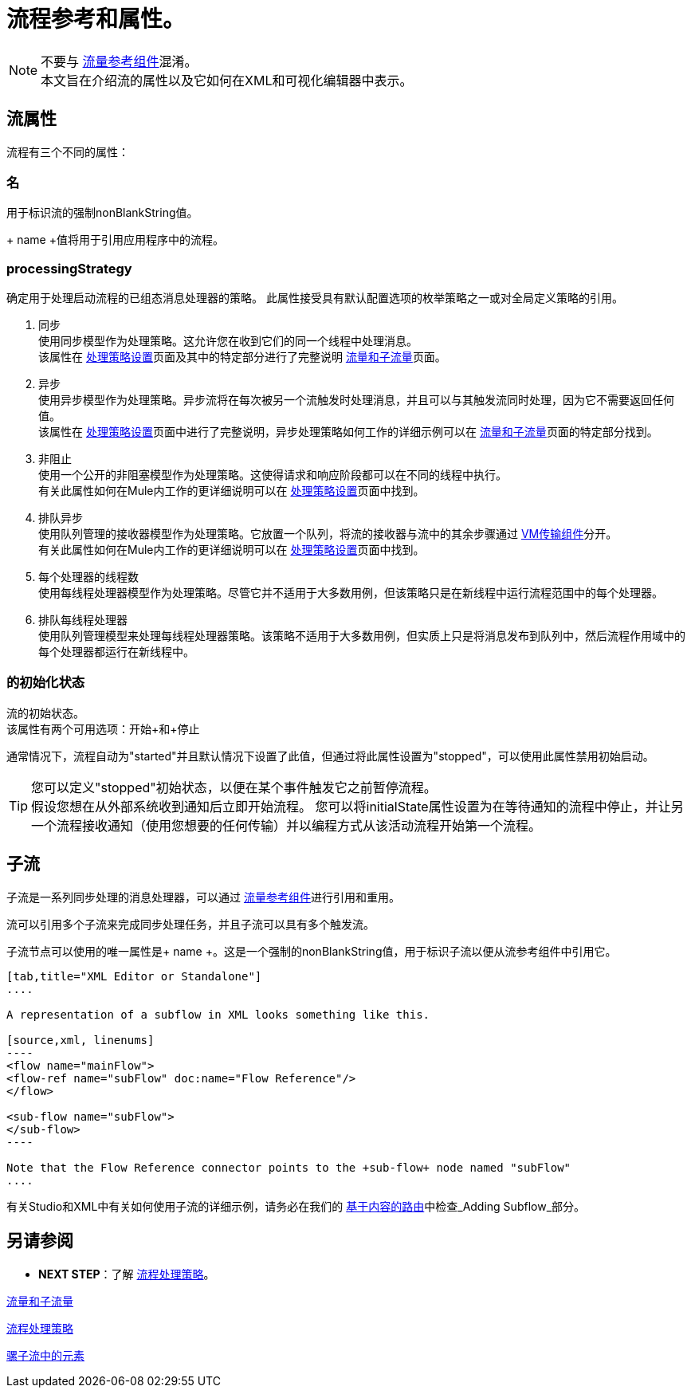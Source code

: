 = 流程参考和属性。
:keywords: anypoint studio, esb, flow processing, synchronous, asynchronous, sync, async, flow

[NOTE]
不要与 link:/mule-user-guide/v/3.7/flow-reference-component-reference[流量参考组件]混淆。 +
本文旨在介绍流的属性以及它如何在XML和可视化编辑器中表示。

== 流属性
流程有三个不同的属性：

=== 名
用于标识流的强制nonBlankString值。

+ name +值将用于引用应用程序中的流程。

===  processingStrategy
确定用于处理启动流程的已组态消息处理器的策略。
此属性接受具有默认配置选项的枚举策略之一或对全局定义策略的引用。

.  +同步+ +
使用同步模型作为处理策略。这允许您在收到它们的同一个线程中处理消息。 +
该属性在 link:/mule-user-guide/v/3.7/flow-processing-strategies#synchronous-flow-processing-strategy[处理策略设置]页面及其中的特定部分进行了完整说明
link:/mule-user-guide/v/3.7/flows-and-subflows#sts=synchronous%20Flows[流量和子流量]页面。

.  +异步+ +
使用异步模型作为处理策略。异步流将在每次被另一个流触发时处理消息，并且可以与其触发流同时处理，因为它不需要返回任何值。 +
该属性在 link:/mule-user-guide/v/3.7/flow-processing-strategies#synchronous-flow-processing-strategy[处理策略设置]页面中进行了完整说明，异步处理策略如何工作的详细示例可以在 link:/mule-user-guide/v/3.7/flows-and-subflows#sts=asynchronous%20Flows[流量和子流量]页面的特定部分找到。

.  +非阻止+ +
使用一个公开的非阻塞模型作为处理策略。这使得请求和响应阶段都可以在不同的线程中执行。 +
有关此属性如何在Mule内工作的更详细说明可以在 link:/mule-user-guide/v/3.7/flow-processing-strategies#non-blocking-processing-strategy[处理策略设置]页面中找到。

.  +排队异步+ +
 使用队列管理的接收器模型作为处理策略。它放置一个队列，将流的接收器与流中的其余步骤通过 link:/mule-user-guide/v/3.7/vm-transport-reference[VM传输组件]分开。 +
有关此属性如何在Mule内工作的更详细说明可以在 link:/mule-user-guide/v/3.7/flow-processing-strategies#queued-asynchronous-flow-processing-strategy[处理策略设置]页面中找到。

.  +每个处理器的线程数+ +
使用每线程处理器模型作为处理策略。尽管它并不适用于大多数用例，但该策略只是在新线程中运行流程范围中的每个处理器。

.  +排队每线程处理器+ +
使用队列管理模型来处理每线程处理器策略。该策略不适用于大多数用例，但实质上只是将消息发布到队列中，然后流程作用域中的每个处理器都运行在新线程中。


=== 的初始化状态
流的初始状态。 +
该属性有两个可用选项：+开始+和+停止+

通常情况下，流程自动为"started"并且默认情况下设置了此值，但通过将此属性设置为"stopped"，可以使用此属性禁用初始启动。

[TIP]
====
您可以定义"stopped"初始状态，以便在某个事件触发它之前暂停流程。 +
假设您想在从外部系统收到通知后立即开始流程。
您可以将initialState属性设置为在等待通知的流程中停止，并让另一个流程接收通知（使用您想要的任何传输）并以编程方式从该活动流程开始第一个流程。
====

== 子流

子流是一系列同步处理的消息处理器，可以通过 link:/mule-user-guide/v/3.7/flow-reference-component-reference[流量参考组件]进行引用和重用。

流可以引用多个子流来完成同步处理任务，并且子流可以具有多个触发流。

子流节点可以使用的唯一属性是+ name +。这是一个强制的nonBlankString值，用于标识子流以便从流参考组件中引用它。

[tabs]
------
[tab,title="XML Editor or Standalone"]
....

A representation of a subflow in XML looks something like this.

[source,xml, linenums]
----
<flow name="mainFlow">
<flow-ref name="subFlow" doc:name="Flow Reference"/>
</flow>

<sub-flow name="subFlow">
</sub-flow>
----

Note that the Flow Reference connector points to the +sub-flow+ node named "subFlow"
....

------

有关Studio和XML中有关如何使用子流的详细示例，请务必在我们的 link:/getting-started/content-based-routing[基于内容的路由]中检查_Adding Subflow_部分。


== 另请参阅

*  *NEXT STEP*：了解 link:/mule-user-guide/v/3.7/flow-processing-strategies[流程处理策略]。

link:/mule-user-guide/v/3.7/flows-and-subflows[流量和子流量]

link:/mule-user-guide/v/3.7/flow-processing-strategies[流程处理策略]

link:/mule-user-guide/v/3.7/elements-in-a-mule-flow[骡子流中的元素]
